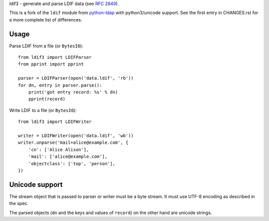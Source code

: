 ldif3 - generate and parse LDIF data (see `RFC 2849`_).

This is a fork of the ``ldif`` module from `python-ldap`_ with python3/unicode
support. See the first entry in CHANGES.rst for a more complete list of
differences.

Usage
-----

Parse LDIF from a file (or ``BytesIO``)::

    from ldif3 import LDIFParser
    from pprint import pprint

    parser = LDIFParser(open('data.ldif', 'rb'))
    for dn, entry in parser.parse():
        print('got entry record: %s' % dn)
        pprint(record)


Write LDIF to a file (or ``BytesIO``)::

    from ldif3 import LDIFWriter

    writer = LDIFWriter(open('data.ldif', 'wb'))
    writer.unparse('mail=alice@example.com', {
        'cn': ['Alice Alison'],
        'mail': ['alice@example.com'],
        'objectclass': ['top', 'person'],
    })

Unicode support
---------------

The stream object that is passed to parser or writer must be a byte
stream. It must use UTF-8 encoding as described in the spec.

The parsed objects (``dn`` and the keys and values of ``record``) on the
other hand are unicode strings.


.. _RFC 2849: https://tools.ietf.org/html/rfc2849
.. _python-ldap: http://www.python-ldap.org/

